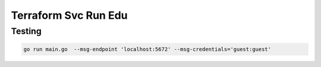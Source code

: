 Terraform Svc Run Edu
=================================


Testing
--------------------------------

.. code:: bash

   go run main.go  --msg-endpoint 'localhost:5672' --msg-credentials='guest:guest'


